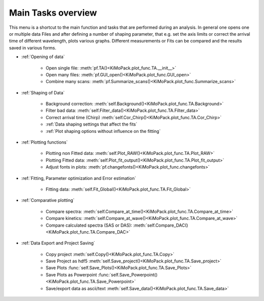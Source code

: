 Main Tasks overview
====================

This menu is a shortcut to the main function and tasks that are performed during an analysis.
In general one opens one or multiple data Files and after defining a number of shaping parameter, that 
e.g. set the axis limits or correct the arrival time of different wavelength,  plots various graphs.
Different measurements or Fits can be compared and the results saved in various forms.

* :ref:`Opening of data`

	* Open single file: 			:meth:`pf.TA()<KiMoPack.plot_func.TA.__init__>`
	* Open many files: 				:meth:`pf.GUI_open()<KiMoPack.plot_func.GUI_open>`
	* Combine many scans:			:meth:`pf.Summarize_scans()<KiMoPack.plot_func.Summarize_scans>`

* :ref:`Shaping of Data`

	* Background correction:			:meth:`self.Background()<KiMoPack.plot_func.TA.Background>`
	* Filter bad data:				:meth:`self.Filter_data()<KiMoPack.plot_func.TA.Filter_data>`
	* Correct arrival time (Chirp)	:meth:`self.Cor_Chirp()<KiMoPack.plot_func.TA.Cor_Chirp>` 
	* :ref:`Data shaping settings that affect the fits`
	* :ref:`Plot shaping options without influence on the fitting`

* :ref:`Plotting functions`

	* Plotting non Fitted data:	:meth:`self.Plot_RAW()<KiMoPack.plot_func.TA.Plot_RAW>`
	* Plotting Fitted data:		:meth:`self.Plot_fit_output()<KiMoPack.plot_func.TA.Plot_fit_output>`
	* Adjust fonts in plots:		:meth:`pf.changefonts()<KiMoPack.plot_func.changefonts>`

* :ref:`Fitting, Parameter optimization and Error estimation`

	* Fitting data:				:meth:`self.Fit_Global()<KiMoPack.plot_func.TA.Fit_Global>`

* :ref:`Comparative plotting`

	* Compare spectra:				:meth:`self.Compare_at_time()<KiMoPack.plot_func.TA.Compare_at_time>`
	* Compare kinetics:				:meth:`self.Compare_at_wave()<KiMoPack.plot_func.TA.Compare_at_wave>`
	* Compare calculated spectra (SAS or DAS):	:meth:`self.Compare_DAC()<KiMoPack.plot_func.TA.Compare_DAC>`

* :ref:`Data Export and Project Saving`

	* Copy project					:meth:`self.Copy()<KiMoPack.plot_func.TA.Copy>`
	* Save Project as hdf5			:meth:`self.Save_project()<KiMoPack.plot_func.TA.Save_project>`
	* Save Plots					:func:`self.Save_Plots()<KiMoPack.plot_func.TA.Save_Plots>`
	* Save Plots as Powerpoint		:func:`self.Save_Powerpoint()<KiMoPack.plot_func.TA.Save_Powerpoint>`
	* Save/export data as ascii/text	:meth:`self.Save_data()<KiMoPack.plot_func.TA.Save_data>`

.. figure:: _static\\structure.png

